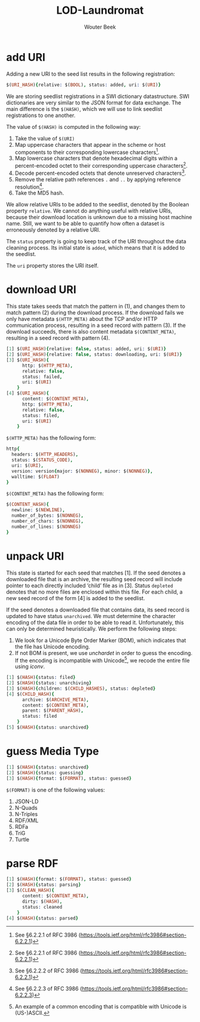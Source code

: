 #+TITLE: LOD-Laundromat
#+AUTHOR: Wouter Beek

* add URI

Adding a new URI to the seed list results in the following
registration:

#+BEGIN_SRC prolog
$(URI_HASH){relative: $(BOOL), status: added, uri: $(URI)}
#+END_SRC

We are storing seedlist registrations in a SWI dictionary
datastructure.  SWI dictionaries are very similar to the JSON format
for data exchange.  The main difference is the ~$(HASH)~, which we
will use to link seedlist registrations to one another.

The value of ~$(HASH)~ is computed in the following way:
  1. Take the value of ~$(URI)~
  2. Map uppercase characters that appear in the scheme or host
     components to their corresponding lowercase characters[fn::See
     §6.2.2.1 of RFC 3986
     (https://tools.ietf.org/html/rfc3986#section-6.2.2.1)].
  3. Map lowercase characters that denote hexadecimal digits within a
     percent-encoded octet to their corresponding uppercase
     characters[fn::See §6.2.2.1 of RFC 3986
     (https://tools.ietf.org/html/rfc3986#section-6.2.2.1)].
  4. Decode percent-encoded octets that denote unreserved
     characters[fn::See §6.2.2.2 of RFC 3986
     (https://tools.ietf.org/html/rfc3986#section-6.2.2.1)].
  5. Remove the relative path references ~.~ and ~..~ by applying
     reference resolution[fn::See §6.2.2.3 of RFC 3986
     (https://tools.ietf.org/html/rfc3986#section-6.2.2.3)].
  6. Take the MD5 hash.

We allow relative URIs to be added to the seedlist, denoted by the
Boolean property ~relative~.  We cannot do anything useful with
relative URIs, because their download location is unknown due to a
missing host machine name.  Still, we want to be able to quantify how
often a dataset is erroneously denoted by a relative URI.

The ~status~ property is going to keep track of the URI throughout the
data cleaning process.  Its initial state is ~added~, which means that
it is added to the seedlist.

The ~uri~ property stores the URI itself.

* download URI
This state takes seeds that match the pattern in (1), and changes them
to match pattern (2) during the download process.  If the download
fails we only have metadata ~$(HTTP_META)~ about the TCP and/or HTTP
communication process, resulting in a seed record with pattern (3).
If the download succeeds, there is also content metadata
~$(CONTENT_META)~, resulting in a seed record with pattern (4).

#+BEGIN_SRC prolog
[1] $(URI_HASH){relative: false, status: added, uri: $(URI)}
[2] $(URI_HASH){relative: false, status: downloading, uri: $(URI)}
[3] $(URI_HASH){
      http: $(HTTP_META),
      relative: false,
      status: failed,
      uri: $(URI)
    }
[4] $(URI_HASH){
      content: $(CONTENT_META),
      http: $(HTTP_META),
      relative: false,
      status: filed,
      uri: $(URI)
    }
#+END_SRC

~$(HTTP_META)~ has the following form:

#+BEGIN_SRC prolog
http{
  headers: $(HTTP_HEADERS),
  status: $(STATUS_CODE),
  uri: $(URI),
  version: version{major: $(NONNEG), minor: $(NONNEG)},
  walltime: $(FLOAT)
}
#+END_SRC

~$(CONTENT_META)~ has the following form:

#+BEGIN_SRC prolog
$(CONTENT_HASH){
  newline: $(NEWLINE),
  number_of_bytes: $(NONNEG),
  number_of_chars: $(NONNEG),
  number_of_lines: $(NONNEG)
}
#+END_SRC

* unpack URI
This state is started for each seed that matches [1].  If the seed
denotes a downloaded file that is an archive, the resulting seed
record will include pointer to each directly included ‘child’ file as
in [3].  Status ~depleted~ denotes that no more files are enclosed
within this file.  For each child, a new seed record of the form [4]
is added to the seedlist.

If the seed denotes a downloaded file that contains data, its seed
record is updated to have status ~unarchived~.  We must determine the
character encoding of the data file in order to be able to read it.
Unfortunately, this can only be determined heuristically.  We perform
the following steps:
  1. We look for a Unicode Byte Order Marker (BOM), which indicates
     that the file has Unicode encoding.
  2. If not BOM is present, we use /unchardet/ in order to guess the
     encoding.  If the encoding is incompatible with Unicode[fn::An
     example of a common encoding that is compatible with Unicode is
     (US-)ASCII.], we recode the entire file using /iconv/.

#+BEGIN_SRC prolog
[1] $(HASH){status: filed}
[2] $(HASH){status: unarchiving}
[3] $(HASH){children: $(CHILD_HASHES), status: depleted}
[4] $(CHILD_HASH){
      archive: $(ARCHIVE_META),
      content: $(CONTENT_META),
      parent: $(PARENT_HASH),
      status: filed
    }
[5] $(HASH){status: unarchived}
#+END_SRC

* guess Media Type
#+BEGIN_SRC prolog
[1] $(HASH){status: unarchived}
[2] $(HASH){status: guessing}
[3] $(HASH){format: $(FORMAT), status: guessed}
#+END_SRC

~$(FORMAT)~ is one of the following values:
  1. JSON-LD
  2. N-Quads
  3. N-Triples
  4. RDF/XML
  5. RDFa
  6. TriG
  7. Turtle

* parse RDF
#+BEGIN_SRC prolog
[1] $(HASH){format: $(FORMAT), status: guessed}
[2] $(HASH){status: parsing}
[3] $(CLEAN_HASH){
      content: $(CONTENT_META),
      dirty: $(HASH),
      status: cleaned
    }
[4] $(HASH){status: parsed}
#+END_SRC

